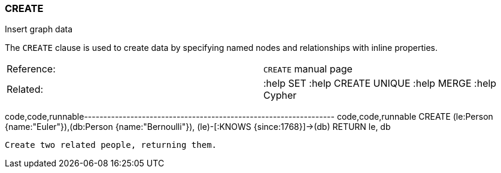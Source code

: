 [[create]]
=== CREATE

Insert graph data

The `CREATE` clause is used to create data by specifying named nodes and
relationships with inline properties.

[cols=",",]
|=================================================================
|Reference: |`CREATE` manual page
|Related: |:help SET :help CREATE UNIQUE :help MERGE :help Cypher 
|=================================================================

code,code,runnable-----------------------------------------------------------------
code,code,runnable
CREATE (le:Person {name:"Euler"}),(db:Person {name:"Bernoulli"}),
  (le)-[:KNOWS {since:1768}]->(db)
RETURN le, db
-----------------------------------------------------------------

Create two related people, returning them.
